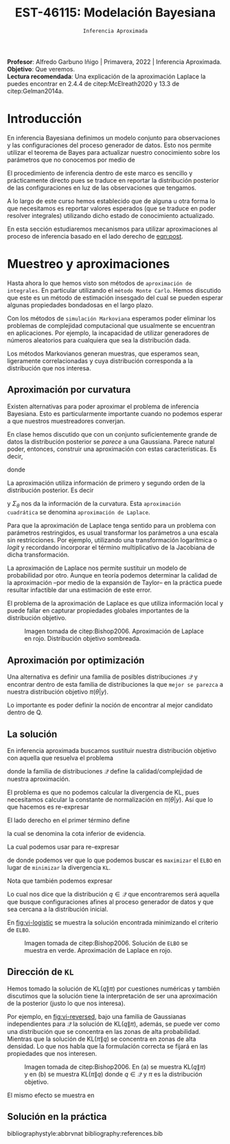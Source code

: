 #+TITLE: EST-46115: Modelación Bayesiana
#+AUTHOR: Prof. Alfredo Garbuno Iñigo
#+EMAIL:  agarbuno@itam.mx
#+DATE: ~Inferencia Aproximada~
#+STARTUP: showall
:REVEAL_PROPERTIES:
#+LANGUAGE: es
#+OPTIONS: num:nil toc:nil timestamp:nil
#+REVEAL_REVEAL_JS_VERSION: 4
#+REVEAL_THEME: night
#+REVEAL_SLIDE_NUMBER: t
#+REVEAL_HEAD_PREAMBLE: <meta name="description" content="Modelación Bayesiana">
#+REVEAL_INIT_OPTIONS: width:1600, height:900, margin:.2
#+REVEAL_EXTRA_CSS: ./mods.css
#+REVEAL_PLUGINS: (notes)
:END:
:LATEX_PROPERTIES:
#+OPTIONS: toc:nil date:nil author:nil tasks:nil
#+LANGUAGE: sp
#+LATEX_CLASS: handout
#+LATEX_HEADER: \usepackage[spanish]{babel}
#+LATEX_HEADER: \usepackage[sort,numbers]{natbib}
#+LATEX_HEADER: \usepackage[utf8]{inputenc} 
#+LATEX_HEADER: \usepackage[nameinlink]{cleveref}
#+LATEX_HEADER: \decimalpoint
#+LATEX_HEADER:\usepackage{framed}
#+LaTeX_HEADER: \usepackage{listings}
#+LATEX_HEADER: \usepackage{fancyvrb}
#+LATEX_HEADER: \usepackage{xcolor}
#+LaTeX_HEADER: \definecolor{backcolour}{rgb}{.95,0.95,0.92}
#+LaTeX_HEADER: \definecolor{codegray}{rgb}{0.5,0.5,0.5}
#+LaTeX_HEADER: \definecolor{codegreen}{rgb}{0,0.6,0} 
#+LaTeX_HEADER: {}
#+LaTeX_HEADER: {\lstset{language={R},basicstyle={\ttfamily\footnotesize},frame=single,breaklines=true,fancyvrb=true,literate={"}{{\texttt{"}}}1{<-}{{$\bm\leftarrow$}}1{<<-}{{$\bm\twoheadleftarrow$}}1{~}{{$\bm\sim$}}1{<=}{{$\bm\le$}}1{>=}{{$\bm\ge$}}1{!=}{{$\bm\neq$}}1{^}{{$^{\bm\wedge}$}}1{|>}{{$\rhd$}}1,otherkeywords={!=, ~, $, \&, \%/\%, \%*\%, \%\%, <-, <<-, ::, /},extendedchars=false,commentstyle={\ttfamily \itshape\color{codegreen}},stringstyle={\color{red}}}
#+LaTeX_HEADER: {}
#+LATEX_HEADER_EXTRA: \definecolor{shadecolor}{gray}{.95}
#+LATEX_HEADER_EXTRA: \newenvironment{NOTES}{\begin{lrbox}{\mybox}\begin{minipage}{0.95\textwidth}\begin{shaded}}{\end{shaded}\end{minipage}\end{lrbox}\fbox{\usebox{\mybox}}}
#+EXPORT_FILE_NAME: ../docs/12-variational-inference.pdf
:END:
#+PROPERTY: header-args:R :session variational-inference :exports both :results output org :tangle ../rscripts/12-variational-inference.R :mkdirp yes :dir ../
#+EXCLUDE_TAGS: toc latex

#+BEGIN_NOTES
*Profesor*: Alfredo Garbuno Iñigo | Primavera, 2022 | Inferencia Aproximada.\\
*Objetivo*: Que veremos.\\
*Lectura recomendada*: Una explicación de la aproximación Laplace la puedes encontrar en 2.4.4 de citep:McElreath2020 y 13.3 de citep:Gelman2014a. 
#+END_NOTES


#+begin_src R :exports none :results none
  ## Setup --------------------------------------------
  library(tidyverse)
  library(patchwork)
  library(scales)
  ## Cambia el default del tamaño de fuente 
  theme_set(theme_linedraw(base_size = 25))

  ## Cambia el número de decimales para mostrar
  options(digits = 2)

  sin_lineas <- theme(panel.grid.major = element_blank(),
                      panel.grid.minor = element_blank())
  color.itam  <- c("#00362b","#004a3b", "#00503f", "#006953", "#008367", "#009c7b", "#00b68f", NA)

  sin_lineas <- theme(panel.grid.major = element_blank(), panel.grid.minor = element_blank())
  sin_leyenda <- theme(legend.position = "none")
  sin_ejes <- theme(axis.ticks = element_blank(), axis.text = element_blank())
#+end_src



* Contenido                                                             :toc:
:PROPERTIES:
:TOC:      :include all  :ignore this :depth 3
:END:
:CONTENTS:
- [[#introducción][Introducción]]
- [[#muestreo-y-aproximaciones][Muestreo y aproximaciones]]
  - [[#aproximación-por-curvatura][Aproximación por curvatura]]
  - [[#aproximación-por-optimización][Aproximación por optimización]]
  - [[#la-solución][La solución]]
  - [[#dirección-de-kl][Dirección de KL]]
  - [[#solución-en-la-práctica][Solución en la práctica]]
:END:


* Introducción

En inferencia Bayesiana definimos un modelo conjunto para observaciones y las
configuraciones del proceso generador de datos. Esto nos permite utilizar el
teorema de Bayes para actualizar nuestro conocimiento sobre los parámetros que no conocemos
por medio de
#+name: eqn:post
\begin{align}
\pi(\theta | y ) \propto \pi(y | \theta )\, \pi(\theta)\,.
\end{align}

El procedimiento de inferencia dentro de este marco es sencillo y prácticamente directo pues se
traduce en reportar la distribución posterior de las configuraciones en luz de las observaciones que tengamos. 

A lo largo de este curso hemos establecido que de alguna u otra forma lo que
necesitamos es reportar valores esperados (que se traduce en poder resolver
integrales) utilizando dicho estado de conocimiento actualizado.

En esta sección estudiaremos mecanismos para utilizar aproximaciones al proceso
de inferencia basado en el lado derecho de  [[eqn:post]].

* Muestreo y aproximaciones

Hasta ahora lo que hemos visto son métodos de ~aproximación de integrales~. En
particular utilizando el ~método Monte Carlo~. Hemos discutido que este es un
método de estimación insesgado del cual se pueden esperar algunas propiedades
bondadosas en el largo plazo.

Con los métodos de ~simulación Markoviana~ esperamos poder eliminar los problemas
de complejidad computacional que usualmente se encuentran en aplicaciones. Por ejemplo, la
incapacidad de utilizar generadores de números aleatorios para cualquiera que sea la distribución dada. 

Los métodos Markovianos generan muestras, que esperamos sean, ligeramente
correlacionadas y cuya distribución corresponda a la distribución que nos interesa.

** Aproximación por curvatura

Existen alternativas para poder aproximar el problema de inferencia
Bayesiana. Esto es particularmente importante cuando no podemos esperar a que
nuestros muestreadores converjan.

En clase hemos discutido que con un conjunto suficientemente grande de datos la
distribución posterior se /parece/ a una Gaussiana. Parece natural poder,
entonces, construir una aproximación con estas características. Es decir,
\begin{align}
\pi(\theta | y) \approx  \mathsf{Normal}\left( \theta | \hat \theta, \Sigma_{\hat \theta} \right)\,,
\end{align}
donde
\begin{gather}
\hat \theta = \mathsf{moda}(\theta|y), \qquad \Sigma_{\hat \theta} = \left[ - \nabla^2_\theta \log \pi(\hat \theta|y) \right]^{-1}\,.
\end{gather}

\newpage
#+REVEAL: split
La aproximación utiliza información de primero y segundo orden de la
distribución posterior. Es decir
\begin{align}
\hat \theta = \arg \max_\theta \pi(\theta| \y)\,,
\end{align}
y $\Sigma_\theta$ nos da la información de la curvatura. Esta ~aproximación
cuadrática~ se denomina ~aproximación de Laplace~.

#+BEGIN_NOTES
Para que la aproximación de Laplace tenga sentido para un problema con
parámetros restringidos, es usual transformar los parámetros a una escala sin
restricciones. Por ejemplo, utilizando una transformación logarítmica o /logit/ y
recordando incorporar el término multiplicativo de la Jacobiana de dicha
transformación.
#+END_NOTES

#+REVEAL: split
La aproximación de Laplace nos permite sustituir un modelo de probabilidad por
otro. Aunque en teoría podemos determinar la calidad de la aproximación --por
medio de la expansión de Taylor-- en la práctica puede resultar infactible dar
una estimación de este error.

#+REVEAL: split
El problema de la aproximación de Laplace es que utiliza información local y puede fallar en
capturar propiedades globales importantes de la distribución objetivo.

#+DOWNLOADED: screenshot @ 2022-05-09 10:39:33
#+caption: Imagen tomada de citep:Bishop2006. Aproximación de Laplace en rojo. Distribución objetivo sombreada. 
#+attr_html: :width 700 :align center
#+attr_latex: :width 0.65\textwidth
[[file:images/20220509-103933_screenshot.png]]



** Aproximación por optimización

Una alternativa es definir una familia de posibles distribuciones $\mathcal{Q}$
y encontrar dentro de esta familia de distribuciones la que ~mejor se parezca~ a
nuestra distribución objetivo $\pi(\theta | y)$.

#+REVEAL: split
Lo importante es poder definir la noción de encontrar al mejor candidato dentro de $\mathsf{Q}$. 

** La solución

En inferencia aproximada buscamos sustituir nuestra distribución objetivo con
aquella que resuelva el problema
\begin{align}
\min_{q \in \mathcal{Q}} \mathsf{KL}\bigg( q(\theta) \bigg \| \pi(\theta| y)\bigg)\,,
\end{align}
donde la familia de distribuciones $\mathcal{Q}$ define la calidad/complejidad
de nuestra aproximación.

#+REVEAL: split
El problema es que no podemos calcular la divergencia de KL, pues necesitamos
calcular la constante de normalización en $\pi(\theta|y)$. Así que lo que hacemos es re-expresar
\begin{align}
\mathsf{KL}( q(\theta) \| \pi(\theta| y))  = \mathbb{E}[\log q(\theta)] - \mathbb{E}[\log \pi(\theta, y)] + \log \pi(y)\,.
\end{align}

#+REVEAL: split
El lado derecho en el primer término define
\begin{align}
\mathsf{ELBO}(q) := \mathbb{E}[\log \pi(\theta, y)] - \mathbb{E}[\log q(\theta)]\,.
\end{align}
la cual se denomina la cota inferior de evidencia.

#+REVEAL: split
La cual podemos usar para re-expresar
\begin{align}
\log \pi(y) = \mathsf{KL}( q(\theta) \| \pi(\theta| y))   + \mathsf{ELBO}(q) \,,
\end{align}
de donde podemos ver que lo que podemos buscar es ~maximizar~ el ~ELBO~ en lugar de
~minimizar~ la divergencia ~KL~.

#+REVEAL: split
Nota que también podemos expresar
\begin{align}
\mathsf{ELBO}(q) = \mathbb{E}[\log \pi(y | \theta)] - \mathsf{KL}(q(\theta) \| \pi(\theta))\,.
\end{align}
Lo cual nos dice que la distribución $q \in \mathcal{Q}$ que encontraremos será
aquella que busque configuraciones afines al proceso generador de datos y que
sea cercana a la distribución inicial.

#+REVEAL: split
En [[fig:vi-logistic]] se muestra la solución encontrada minimizando el criterio de ~ELBO~. 

#+DOWNLOADED: screenshot @ 2022-05-09 10:43:36
#+name: fig:vi-logistic
#+caption: Imagen tomada de citep:Bishop2006. Solución de ~ELBO~ se muestra en verde. Aproximación de Laplace en rojo.
#+attr_html: :width 700 :align center
#+Attr_Latex: :width .65\linewidth
[[file:images/20220509-104336_screenshot.png]]


** Dirección de ~KL~

Hemos tomado la solución de $\mathsf{KL}(q\|\pi)$ por cuestiones numéricas y
también discutimos que la solución tiene la interpretación de ser una
aproximación de la posterior (justo lo que nos interesa).

#+REVEAL: split
Por ejemplo, en [[fig:vi-reversed]], bajo una familia de Gaussianas independientes para
$\mathcal{Q}$ la solución de $\mathsf{KL}(q\|\pi)$, además, se puede ver como
una distribución que se concentra en las zonas de alta probabilidad. Mientras
que la solución de $\mathsf{KL}(\pi\|q)$ se concentra en zonas de alta
densidad. Lo que nos habla que la formulación correcta se fijará en las
propiedades que nos interesen.

#+DOWNLOADED: screenshot @ 2022-05-09 10:54:36
#+name: fig:vi-reversed
#+caption: Imagen tomada de citep:Bishop2006. En (a) se muestra $\mathsf{KL}(q\|\pi)$ y en (b) se muestra $\mathsf{KL}(\pi\|q)$ donde $q\in \mathcal{Q}$ y $\pi$ es la distribución objetivo. 
#+attr_html: :width 700 :align center
#+attr_latex: :width .65\linewidth
[[file:images/20220509-105436_screenshot.png]]

#+REVEAL: split
El mismo efecto se muestra en 

** Solución en la práctica





bibliographystyle:abbrvnat
bibliography:references.bib

* COMMENT Notas

La sección 4.1.4 de citep:Murphy2012. 


